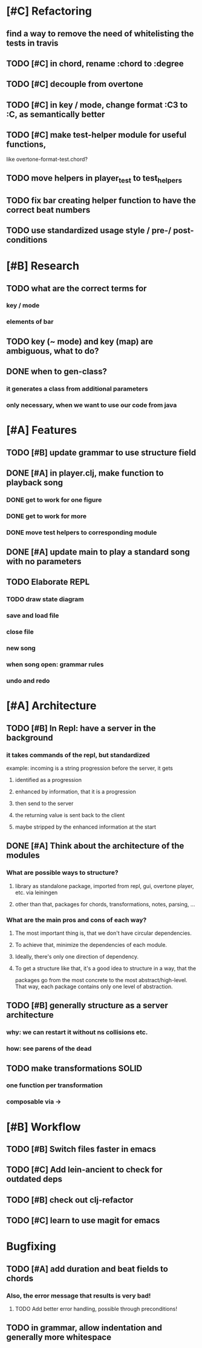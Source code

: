 * [#C] Refactoring
** find a way to remove the need of whitelisting the tests in travis
** TODO [#C] in chord, rename :chord to :degree
** TODO [#C] decouple from overtone
** TODO [#C] in key / mode, change format :C3 to :C, as semantically better
** TODO [#C] make test-helper module for useful functions, 
   like overtone-format-test.chord?
** TODO move helpers in player_test to test_helpers
** TODO fix bar creating helper function to have the correct beat numbers
** TODO use standardized usage style / pre-/ post-conditions
* [#B] Research
** TODO what are the correct terms for
*** key / mode
*** elements of bar
** TODO key (~ mode) and key (map) are ambiguous, what to do? 
** DONE when to gen-class?
*** it generates a class from additional parameters
*** only necessary, when we want to use our code from java
* [#A] Features
** TODO [#B] update grammar to use structure field
** DONE [#A] in player.clj, make function to playback song
*** DONE get to work for one figure
*** DONE get to work for more
*** DONE move test helpers to corresponding module
** DONE [#A] update main to play a standard song with no parameters
** TODO Elaborate REPL
*** TODO draw state diagram
*** save and load file
*** close file
*** new song
*** when song open: grammar rules
*** undo and redo
* [#A] Architecture
** TODO [#B] In Repl: have a server in the background
*** it takes commands of the repl, but standardized
    example: incoming is a string progression
    before the server, it gets
**** identified as a progression
**** enhanced by information, that it is a progression
**** then send to the server
**** the returning value is sent back to the client
**** maybe stripped by the enhanced information at the start
** DONE [#A] Think about the architecture of the modules
*** What are possible ways to structure?
**** library as standalone package, imported from repl, gui, overtone player, etc. via leiningen
**** other than that, packages for chords, transformations, notes, parsing, ...
*** What are the main pros and cons of each way?
**** The most important thing is, that we don't have circular dependencies.
**** To achieve that, minimize the dependencies of each module.
**** Ideally, there's only one direction of dependency.
**** To get a structure like that, it's a good idea to structure in a way, that the
     packages go from the most concrete to the most abstract/high-level.
     That way, each package contains only one level of abstraction.
** TODO [#B] generally structure as a server architecture
*** why: we can restart it without ns collisions etc.
*** how: see parens of the dead
** TODO make transformations SOLID
*** one function per transformation
*** composable via ->
* [#B] Workflow
** TODO [#B] Switch files faster in emacs
** TODO [#C] Add lein-ancient to check for outdated deps
** TODO [#B] check out clj-refactor
** TODO [#C] learn to use magit for emacs
* Bugfixing
** TODO [#A] add duration and beat fields to chords
*** Also, the error message that results is very bad!
**** TODO Add better error handling, possible through preconditions!
** TODO in grammar, allow indentation and generally more whitespace
   
